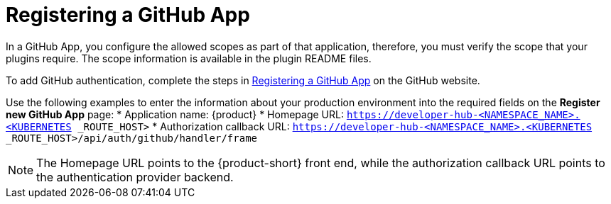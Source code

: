 [id="proc-registering-github-app"]

= Registering a GitHub​ App

In a GitHub App, you configure the allowed scopes as part of that application, therefore, you must verify the scope that your plugins require. The scope information is available in the plugin README files.

To add GitHub authentication, complete the steps in link:https://docs.github.com/en/apps/creating-github-apps/registering-a-github-app/registering-a-github-app[Registering a GitHub App] on the GitHub website.

Use the following examples to enter the information about your production environment into the required fields on the *Register new GitHub App* page:
* Application name: {product}
* Homepage URL:  `https://developer-hub-<NAMESPACE_NAME>.<KUBERNETES	_ROUTE_HOST>`
* Authorization callback URL: `https://developer-hub-<NAMESPACE_NAME>.<KUBERNETES	_ROUTE_HOST>/api/auth/github/handler/frame`

NOTE: The Homepage URL points to the {product-short} front end, while the authorization callback URL points to the authentication provider backend.
